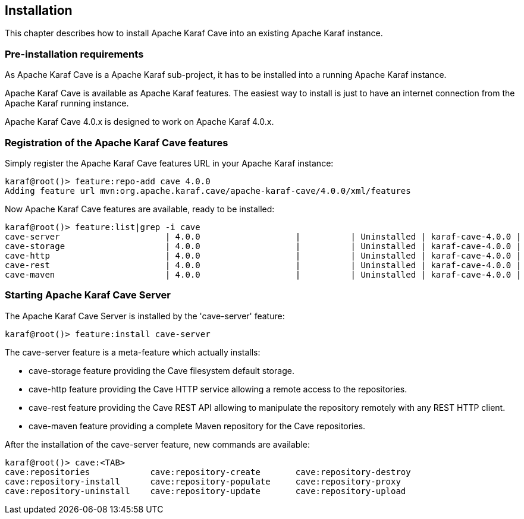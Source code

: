 //
// Licensed under the Apache License, Version 2.0 (the "License");
// you may not use this file except in compliance with the License.
// You may obtain a copy of the License at
//
//      http://www.apache.org/licenses/LICENSE-2.0
//
// Unless required by applicable law or agreed to in writing, software
// distributed under the License is distributed on an "AS IS" BASIS,
// WITHOUT WARRANTIES OR CONDITIONS OF ANY KIND, either express or implied.
// See the License for the specific language governing permissions and
// limitations under the License.
//

== Installation

This chapter describes how to install Apache Karaf Cave into an existing Apache Karaf instance.

=== Pre-installation requirements

As Apache Karaf Cave is a Apache Karaf sub-project, it has to be installed into a running Apache Karaf instance.

Apache Karaf Cave is available as Apache Karaf features. The easiest way to install is just to have an internet
connection from the Apache Karaf running instance.

Apache Karaf Cave 4.0.x is designed to work on Apache Karaf 4.0.x.

=== Registration of the Apache Karaf Cave features

Simply register the Apache Karaf Cave features URL in your Apache Karaf instance:

----
karaf@root()> feature:repo-add cave 4.0.0
Adding feature url mvn:org.apache.karaf.cave/apache-karaf-cave/4.0.0/xml/features
----

Now Apache Karaf Cave features are available, ready to be installed:

----
karaf@root()> feature:list|grep -i cave
cave-server                     | 4.0.0                   |          | Uninstalled | karaf-cave-4.0.0 |
cave-storage                    | 4.0.0                   |          | Uninstalled | karaf-cave-4.0.0 |
cave-http                       | 4.0.0                   |          | Uninstalled | karaf-cave-4.0.0 |
cave-rest                       | 4.0.0                   |          | Uninstalled | karaf-cave-4.0.0 |
cave-maven                      | 4.0.0                   |          | Uninstalled | karaf-cave-4.0.0 |
----

=== Starting Apache Karaf Cave Server

The Apache Karaf Cave Server is installed by the 'cave-server' feature:

----
karaf@root()> feature:install cave-server
----

The cave-server feature is a meta-feature which actually installs:

* cave-storage feature providing the Cave filesystem default storage.
* cave-http feature providing the Cave HTTP service allowing a remote access to the repositories.
* cave-rest feature providing the Cave REST API allowing to manipulate the repository remotely with any REST HTTP client.
* cave-maven feature providing a complete Maven repository for the Cave repositories.

After the installation of the cave-server feature, new commands are available:

----
karaf@root()> cave:<TAB>
cave:repositories            cave:repository-create       cave:repository-destroy
cave:repository-install      cave:repository-populate     cave:repository-proxy
cave:repository-uninstall    cave:repository-update       cave:repository-upload
----
